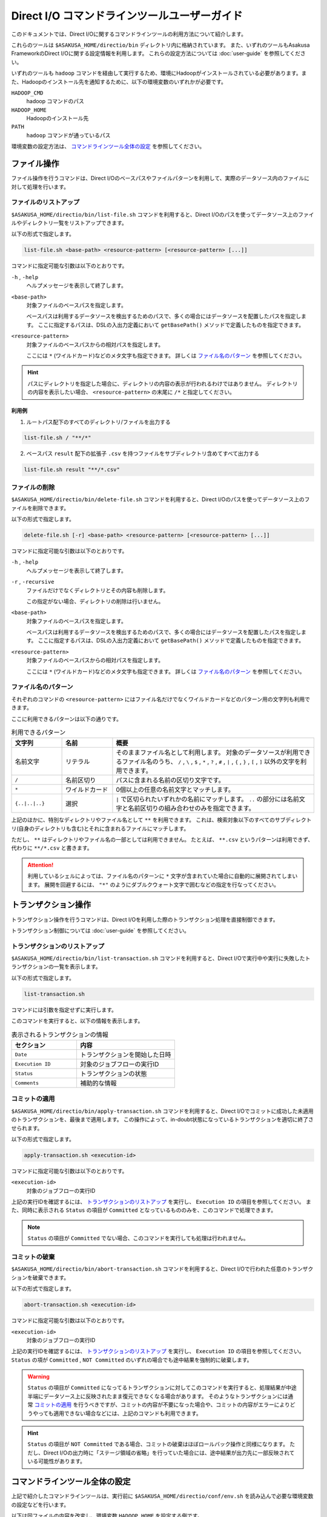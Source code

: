 =============================================
Direct I/O コマンドラインツールユーザーガイド
=============================================

このドキュメントでは、Direct I/Oに関するコマンドラインツールの利用方法について紹介します。

これらのツールは ``$ASAKUSA_HOME/directio/bin`` ディレクトリ内に格納されています。
また、いずれのツールもAsakusa FrameworkのDirect I/Oに関する設定情報を利用します。
これらの設定方法については :doc:`user-guide` を参照してください。

いずれのツールも ``hadoop`` コマンドを経由して実行するため、環境にHadoopがインストールされている必要があります。また、Hadoopのインストール先を通知するために、以下の環境変数のいずれかが必要です。

``HADOOP_CMD``
    hadoop コマンドのパス
``HADOOP_HOME``
    Hadoopのインストール先
``PATH``
    ``hadoop`` コマンドが通っているパス 

環境変数の設定方法は、 `コマンドラインツール全体の設定`_ を参照してください。

ファイル操作
============
ファイル操作を行うコマンドは、Direct I/Oのベースパスやファイルパターンを利用して、実際のデータソース内のファイルに対して処理を行います。

ファイルのリストアップ
----------------------
``$ASAKUSA_HOME/directio/bin/list-file.sh`` コマンドを利用すると、Direct I/Oのパスを使ってデータソース上のファイルやディレクトリ一覧をリストアップできます。

以下の形式で指定します。

..  code-block:: sh

    list-file.sh <base-path> <resource-pattern> [<resource-pattern> [...]]

コマンドに指定可能な引数は以下のとおりです。

``-h`` , ``-help``
    ヘルプメッセージを表示して終了します。

``<base-path>``
    対象ファイルのベースパスを指定します。

    ベースパスは利用するデータソースを検出するためのパスで、多くの場合にはデータソースを配置したパスを指定します。
    ここに指定するパスは、DSLの入出力定義において ``getBasePath()`` メソッドで定義したものを指定できます。

``<resource-pattern>``
    対象ファイルのベースパスからの相対パスを指定します。

    ここには ``*`` (ワイルドカード)などのメタ文字も指定できます。
    詳しくは `ファイル名のパターン`_ を参照してください。

..  hint::
    パスにディレクトリを指定した場合に、ディレクトリの内容の表示が行われるわけではありません。
    ディレクトリの内容を表示したい場合、 ``<resource-pattern>`` の末尾に ``/*`` と指定してください。

利用例
~~~~~~
1. ルートパス配下のすべてのディレクトリ/ファイルを出力する

..  code-block:: sh

    list-file.sh / "**/*"
.. ***

2. ベースパス ``result`` 配下の拡張子 ``.csv`` を持つファイルをサブディレクトリ含めてすべて出力する

..  code-block:: sh

    list-file.sh result "**/*.csv"
.. ***


ファイルの削除
--------------
``$ASAKUSA_HOME/directio/bin/delete-file.sh`` コマンドを利用すると、Direct I/Oのパスを使ってデータソース上のファイルを削除できます。

以下の形式で指定します。

..  code-block:: sh

    delete-file.sh [-r] <base-path> <resource-pattern> [<resource-pattern> [...]]

コマンドに指定可能な引数は以下のとおりです。

``-h`` , ``-help``
    ヘルプメッセージを表示して終了します。

``-r`` , ``-recursive``
    ファイルだけでなくディレクトリとその内容も削除します。

    この指定がない場合、ディレクトリの削除は行いません。

``<base-path>``
    対象ファイルのベースパスを指定します。

    ベースパスは利用するデータソースを検出するためのパスで、多くの場合にはデータソースを配置したパスを指定します。
    ここに指定するパスは、DSLの入出力定義において ``getBasePath()`` メソッドで定義したものを指定できます。

``<resource-pattern>``
    対象ファイルのベースパスからの相対パスを指定します。

    ここには ``*`` (ワイルドカード)などのメタ文字も指定できます。
    詳しくは `ファイル名のパターン`_ を参照してください。

.. _directio-file-name-pattern:

ファイル名のパターン
--------------------
それぞれのコマンドの ``<resource-pattern>`` にはファイル名だけでなくワイルドカードなどのパターン用の文字列も利用できます。

ここに利用できるパターンは以下の通りです。

..  list-table:: 利用できるパターン
    :widths: 10 10 40
    :header-rows: 1

    * - 文字列
      - 名前
      - 概要
    * - 名前文字
      - リテラル
      - そのままファイル名として利用します。
        対象のデータソースが利用できるファイル名のうち、
        ``/`` , ``\`` , ``$`` , ``*`` , ``?`` , ``#`` , ``|`` , ``{`` , ``}`` , ``[`` , ``]`` 以外の文字を利用できます。
    * - ``/``
      - 名前区切り
      - パスに含まれる名前の区切り文字です。
    * - ``*``
      - ワイルドカード
      - 0個以上の任意の名前文字とマッチします。
    * - ``{..|..|..}``
      - 選択
      - ``|`` で区切られたいずれかの名前にマッチします。
        ``..`` の部分には名前文字と名前区切りの組み合わせのみを指定できます。

上記のほかに、特別なディレクトリやファイル名として ``**`` を利用できます。
これは、検索対象以下のすべてのサブディレクトリ(自身のディレクトリも含む)とそれに含まれるファイルにマッチします。

ただし、 ``**`` はディレクトリやファイル名の一部としては利用できません。
たとえば、 ``**.csv`` というパターンは利用できず、代わりに ``**/*.csv`` と書きます。

..  attention::
    利用しているシェルによっては、ファイル名のパターンに ``*`` 文字が含まれていた場合に自動的に展開されてしまいます。
    展開を回避するには、 ``"*"`` のようにダブルクウォート文字で囲むなどの指定を行なってください。

トランザクション操作
====================
トランザクション操作を行うコマンドは、Direct I/Oを利用した際のトランザクション処理を直接制御できます。

トランザクション制御については :doc:`user-guide` を参照してください。

トランザクションのリストアップ
------------------------------
``$ASAKUSA_HOME/directio/bin/list-transaction.sh`` コマンドを利用すると、Direct I/Oで実行中や実行に失敗したトランザクションの一覧を表示します。

以下の形式で指定します。

..  code-block:: sh

    list-transaction.sh

コマンドには引数を指定せずに実行します。

このコマンドを実行すると、以下の情報を表示します。

..  list-table:: 表示されるトランザクションの情報
    :widths: 4 6
    :header-rows: 1

    * - セクション
      - 内容
    * - ``Date``
      - トランザクションを開始した日時
    * - ``Execution ID``
      - 対象のジョブフローの実行ID
    * - ``Status``
      - トランザクションの状態
    * - ``Comments``
      - 補助的な情報

コミットの適用
--------------
``$ASAKUSA_HOME/directio/bin/apply-transaction.sh`` コマンドを利用すると、Direct I/Oでコミットに成功した未適用のトランザクションを、最後まで適用します。
この操作によって、in-doubt状態になっているトランザクションを適切に終了させられます。

以下の形式で指定します。

..  code-block:: sh

    apply-transaction.sh <execution-id>

コマンドに指定可能な引数は以下のとおりです。

``<execution-id>``
    対象のジョブフローの実行ID

上記の実行IDを確認するには、 `トランザクションのリストアップ`_ を実行し、 ``Execution ID`` の項目を参照してください。
また、同時に表示される ``Status`` の項目が ``Committed`` となっているもののみを、このコマンドで処理できます。

..  note::
    ``Status`` の項目が ``Committed`` でない場合、このコマンドを実行しても処理は行われません。

コミットの破棄
--------------
``$ASAKUSA_HOME/directio/bin/abort-transaction.sh`` コマンドを利用すると、Direct I/Oで行われた任意のトランザクションを破棄できます。

以下の形式で指定します。

..  code-block:: sh

    abort-transaction.sh <execution-id>

コマンドに指定可能な引数は以下のとおりです。

``<execution-id>``
    対象のジョブフローの実行ID

上記の実行IDを確認するには、 `トランザクションのリストアップ`_ を実行し、 ``Execution ID`` の項目を参照してください。
``Status`` の項が ``Committed`` , ``NOT Committed`` のいずれの場合でも途中結果を強制的に破棄します。

..  warning::
    ``Status`` の項目が ``Committed`` になってるトランザクションに対してこのコマンドを実行すると、処理結果が中途半端にデータソース上に反映されたまま復元できなくなる場合があります。
    そのようなトランザクションには通常 `コミットの適用`_ を行うべきですが、コミットの内容が不要になった場合や、コミットの内容がエラーによりどうやっても適用できない場合などには、上記のコマンドも利用できます。

..  hint::
    ``Status`` の項目が ``NOT Committed`` である場合、コミットの破棄はほぼロールバック操作と同様になります。
    ただし、Direct I/Oの出力時に「ステージ領域の省略」を行っていた場合には、途中結果が出力先に一部反映されている可能性があります。

コマンドラインツール全体の設定
==============================
上記で紹介したコマンドラインツールは、実行前に ``$ASAKUSA_HOME/directio/conf/env.sh`` を読み込んで必要な環境変数の設定などを行います。

以下は同ファイルの内容を改変し、環境変数 ``HADOOP_HOME`` を設定する例です。

..  code-block:: sh

    export HADOOP_HOME=/usr/lib/hadoop

